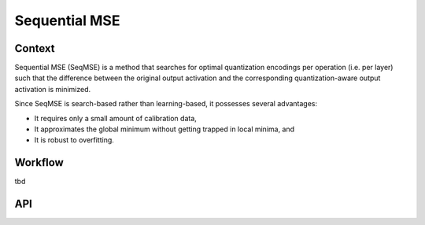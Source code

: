 .. _featureguide-seq-mse:

##############
Sequential MSE
##############

Context
=======

Sequential MSE (SeqMSE) is a method that searches for optimal quantization encodings per operation
(i.e. per layer) such that the difference between the original output activation and the
corresponding quantization-aware output activation is minimized.

Since SeqMSE is search-based rather than learning-based, it possesses several advantages:

- It requires only a small amount of calibration data,
- It approximates the global minimum without getting trapped in local minima, and
- It is robust to overfitting.

Workflow
========

tbd

API
===

.. tab-set::
    :sync-group: platform

    .. tab-item:: PyTorch
        :sync: torch

        .. include:: ../apiref/torch/seq_mse.rst
            :start-after: # start-after

    .. tab-item:: ONNX
        :sync: onnx

        .. include:: ../apiref/onnx/seq_mse.rst
           :start-after: # start-after
